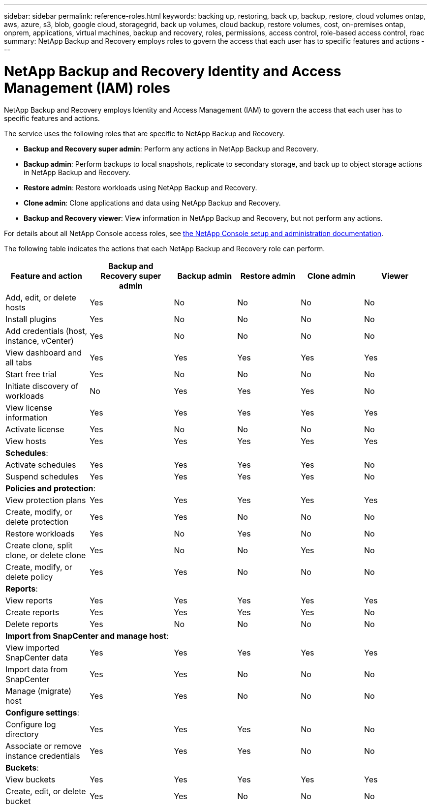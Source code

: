 ---
sidebar: sidebar
permalink: reference-roles.html
keywords: backing up, restoring, back up, backup, restore, cloud volumes ontap, aws, azure, s3, blob, google cloud, storagegrid, back up volumes, cloud backup, restore volumes, cost, on-premises ontap, onprem, applications, virtual machines, backup and recovery, roles, permissions, access control, role-based access control, rbac
summary: NetApp Backup and Recovery employs roles to govern the access that each user has to specific features and actions
---

= NetApp Backup and Recovery Identity and Access Management (IAM) roles  
:hardbreaks:
:nofooter:
:icons: font
:linkattrs:
:imagesdir: ./media/

[.lead]
NetApp Backup and Recovery employs Identity and Access Management (IAM) to govern the access that each user has to specific features and actions.

The service uses the following roles that are specific to NetApp Backup and Recovery. 

* *Backup and Recovery super admin*: Perform any actions in NetApp Backup and Recovery.
* *Backup admin*: Perform backups to local snapshots, replicate to secondary storage, and back up to object storage actions in NetApp Backup and Recovery. 
* *Restore admin*: Restore workloads using NetApp Backup and Recovery. 
* *Clone admin*: Clone applications and data using NetApp Backup and Recovery. 
* *Backup and Recovery viewer*: View information in NetApp Backup and Recovery, but not perform any actions.




For details about all NetApp Console access roles, see https://docs.netapp.com/us-en/bluexp-setup-admin/reference-iam-predefined-roles.html[the NetApp Console setup and administration documentation^].

The following table indicates the actions that each NetApp Backup and Recovery role can perform. 

[cols=6*,options="header",cols="20,20,15,15a,15a,15a",width="100%"]
|===
| Feature and action
| Backup and Recovery super admin
| Backup admin
| Restore admin
| Clone admin
| Viewer

|Add, edit, or delete hosts | Yes | No | No | No | No
|Install plugins | Yes | No | No | No | No
|Add credentials (host, instance, vCenter) | Yes | No | No | No | No

| View dashboard and all tabs | Yes | Yes |Yes |Yes | Yes
| Start free trial | Yes | No  |No |No | No
| Initiate discovery of workloads | No | Yes |Yes |Yes | No
| View license information | Yes | Yes |Yes |Yes | Yes
| Activate license | Yes | No  |No |No | No
| View hosts | Yes | Yes |Yes |Yes | Yes

6+| *Schedules*: 
| Activate schedules | Yes | Yes |Yes |Yes | No
| Suspend schedules | Yes | Yes | Yes |Yes | No


6+| *Policies and protection*: 
| View protection plans | Yes | Yes  |Yes |Yes | Yes
| Create, modify, or delete protection | Yes | Yes  |No |No | No
| Restore workloads | Yes | No  |Yes |No | No
| Create clone, split clone, or delete clone | Yes | No  |No |Yes | No
| Create, modify, or delete policy | Yes | Yes  |No |No | No


6+| *Reports*: 
| View reports | Yes | Yes |Yes |Yes | Yes
| Create reports | Yes | Yes |Yes | Yes | No
| Delete reports | Yes | No |No | No | No


6+| *Import from SnapCenter and manage host*: 
| View imported SnapCenter data | Yes | Yes  |Yes |Yes | Yes
| Import data from SnapCenter| Yes | Yes | No | No | No
| Manage (migrate) host| Yes | Yes | No | No | No

6+| *Configure settings*:
| Configure log directory| Yes | Yes  |Yes |No | No
| Associate or remove instance credentials| Yes | Yes |Yes |No | No

6+| *Buckets*:
| View buckets| Yes | Yes  |Yes |Yes | Yes
| Create, edit, or delete bucket| Yes | Yes |No |No | No


|===
